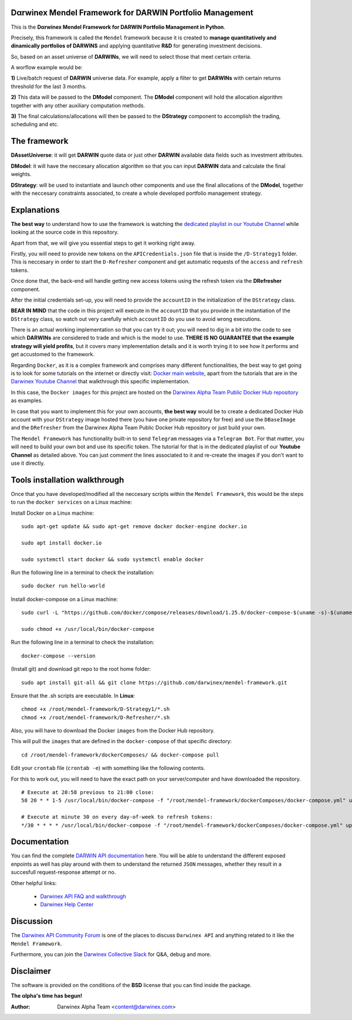 |PyVersion| |Status| |License| |Docs|

Dαrwinex Mendel Framework for DARWIN Portfolio Management
=========================================================

This is the **Dαrwinex Mendel Framework for DARWIN Portfolio Management in Python**. 

Precisely, this framework is called the ``Mendel`` framework because it is created to **manage quantitatively and dinamically portfolios of DARWINS** and applying quantitative **R&D** for generating investment decisions.

So, based on an asset universe of **DARWINs**, we will need to select those that meet certain criteria.

A worflow example would be:

**1)** Live/batch request of **DARWIN** universe data. For example, apply a filter to get **DARWINs** with certain returns threshold for the last 3 months.

**2)** This data will be passed to the **DModel** component. The **DModel** component will hold the allocation algorithm together with any other auxiliary computation methods.

**3)** The final calculations/allocations will then be passed to the **DStrategy** component to accomplish the trading, scheduling and etc.

The framework
=============

**DAssetUniverse**: it will get **DARWIN** quote data or just other **DARWIN** available data fields such as investment attributes. 

**DModel**: it will have the neccesary allocation algorithm so that you can input **DARWIN** data and calculate the final weights.

**DStrategy**: will be used to instantiate and launch other components and use the final allocations of the **DModel**, together with the neccesary constraints associated, to create a whole developed portfolio management strategy.

Explanations
============

**The best way** to understand how to use the framework is watching the `dedicated playlist in our Youtube Channel <https://www.youtube.com/channel/UC6aYa9XjWy-HmHhyp5uN_9g>`_ while looking at the source code in this repository.

Apart from that, we will give you essential steps to get it working right away.

Firstly, you will need to provide new tokens on the ``APICredentials.json`` file that is inside the ``/D-Strategy1`` folder. This is neccesary in order to start the ``D-Refresher`` component and get automatic requests of the ``access`` and ``refresh`` tokens.

Once done that, the back-end will handle getting new access tokens using the refresh token via the **DRefresher** component.

After the initial credentials set-up, you will need to provide the ``accountID`` in the initialization of the ``DStrategy`` class.

**BEAR IN MIND** that the code in this project will execute in the ``accountID`` that you provide in the instantiation of the 
``DStrategy`` class, so watch out very carefully which ``accountID`` do you use to avoid wrong executions.

There is an actual working implementation so that you can try it out; you will need to dig in a bit into the code to see which **DARWINs** are considered to trade and which is the model to use. **THERE IS NO GUARANTEE that the example strategy will yield profits**, but it covers many implementation details and it is worth trying it to see how it performs and get accustomed to the framework.

Regarding ``Docker``, as it is a complex framework and comprises many different functionalities, the best way to get going
is to look for some tutorials on the internet or directly visit: `Docker main website <https://docs.docker.com/get-started/>`_, apart from the tutorials that are in the `Darwinex Youtube Channel <https://www.youtube.com/channel/UC6aYa9XjWy-HmHhyp5uN_9g>`_ that walkthrough this specific implementation.

In this case, the ``Docker images`` for this project are hosted on the `Darwinex Alpha Team Public Docker Hub repository <https://hub.docker.com/repository/docker/dwxalphateam/mendelframework>`_ as examples. 

In case that you want to implement this for your own accounts, **the best way** would be to create a dedicated Docker Hub account with your ``DStrategy`` image hosted there (you have one private repository for free) and use the ``DBaseImage`` and the ``DRefresher`` from the Darwinex Alpha Team Public Docker Hub repository or just build your own.

The ``Mendel Framework`` has functionality built-in to send ``Telegram`` messages via a ``Telegram Bot``. For that matter, you will need to build your own bot and use its specific token. The tutorial for that is in the dedicated playlist of our **Youtube Channel** as detailed above. You can just comment the lines associated to it and re-create the images if you don't want to use it directly.

Tools installation walkthrough
==============================

Once that you have developed/modified all the neccesary scripts within the ``Mendel Framework``, this would be the steps to run the ``docker services`` on a Linux machine:

Install Docker on a Linux machine:

::

    sudo apt-get update && sudo apt-get remove docker docker-engine docker.io

    sudo apt install docker.io

    sudo systemctl start docker && sudo systemctl enable docker 

Run the following line in a terminal to check the installation:

::

    sudo docker run hello-world

Install docker-compose on a Linux machine:

::

    sudo curl -L "https://github.com/docker/compose/releases/download/1.25.0/docker-compose-$(uname -s)-$(uname -m)" -o /usr/local/bin/docker-compose

    sudo chmod +x /usr/local/bin/docker-compose

Run the following line in a terminal to check the installation:

::

    docker-compose --version

(Install git) and download git repo to the root home folder:

::

    sudo apt install git-all && git clone https://github.com/darwinex/mendel-framework.git

Ensure that the .sh scripts are executable. In **Linux**:

::

    chmod +x /root/mendel-framework/D-Strategy1/*.sh
    chmod +x /root/mendel-framework/D-Refresher/*.sh

Also, you will have to download the Docker ``images`` from the Docker Hub repository.

This will pull the ``images`` that are defined in the ``docker-compose`` of that specific directory:

::

    cd /root/mendel-framework/dockerComposes/ && docker-compose pull

Edit your ``crontab`` file (``crontab -e``) with something like the following contents. 

For this to work out, you will need to have the exact path on your server/computer and have downloaded the repository. 

::

    # Execute at 20:58 previous to 21:00 close:
    58 20 * * 1-5 /usr/local/bin/docker-compose -f "/root/mendel-framework/dockerComposes/docker-compose.yml" up -d dstrategy1

    # Execute at minute 30 on every day-of-week to refresh tokens:
    */30 * * * * /usr/local/bin/docker-compose -f "/root/mendel-framework/dockerComposes/docker-compose.yml" up -d drefresher

Documentation
=============

You can find the complete `DARWIN API documentation <https://api.darwinex.com/store/>`_ here. You will be able to understand the different exposed enpoints as well has play around with them to understand the returned ``JSON`` messages, whether they result in a succesfull request-response attempt or no.

Other helpful links:

    *  `Darwinex API FAQ and walkthrough <https://help.darwinex.com/api-walkthrough>`_
    *  `Darwinex Help Center <https://help.darwinex.com/>`_

Discussion
==========

The `Darwinex API Community Forum <https://https://community.darwinex.com/>`_ is one of the places to discuss
``Darwinex API`` and anything related to it like the ``Mendel Framework``.

Furthermore, you can join the `Darwinex Collective Slack <https://join.slack.com/t/darwinex-collective/shared_invite/enQtNjg4MjA0ODUzODkyLWFiZWZlMDZjNGVmOGE2ZDBiZGI4ZWUxNjM5YTU0MjZkMTQ2NGZjNGIyN2QxZDY4NjUyZmVlNmU3N2E2NGE1Mjk>`_ for Q&A, debug and more.

Disclaimer
==========

The software is provided on the conditions of the **BSD** license that you can find inside the package.

**The αlpha's time has begun!**

:Author: Darwinex Alpha Team <content@darwinex.com>

.. |PyVersion| image:: https://img.shields.io/badge/python-3.7+-blue.svg
   :alt:

.. |Status| image:: https://img.shields.io/badge/status-beta-green.svg
   :alt:

.. |License| image:: https://img.shields.io/badge/license-BSD-blue.svg
   :alt:

.. |Docs| image:: https://img.shields.io/badge/Documentation-green.svg
   :alt: Documentation
   :target: https://api.darwinex.com/store/